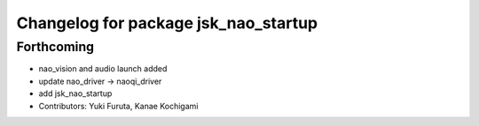 ^^^^^^^^^^^^^^^^^^^^^^^^^^^^^^^^^^^^^
Changelog for package jsk_nao_startup
^^^^^^^^^^^^^^^^^^^^^^^^^^^^^^^^^^^^^

Forthcoming
-----------
* nao_vision and audio launch added
* update nao_driver -> naoqi_driver
* add jsk_nao_startup
* Contributors: Yuki Furuta, Kanae Kochigami
